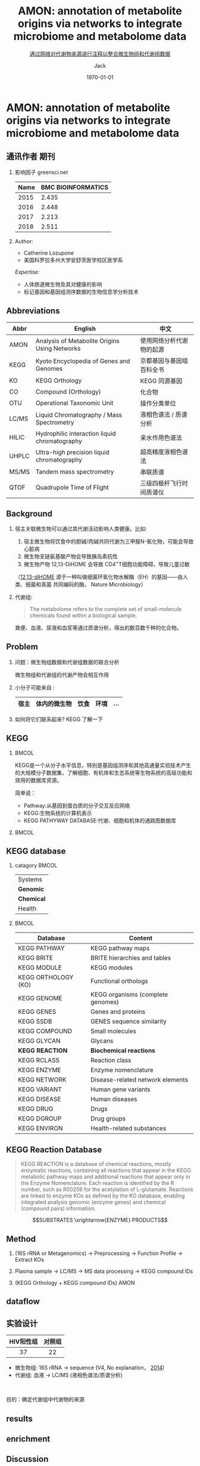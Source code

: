 #+HTML_HEAD: <link rel="stylesheet" type="text/css" href="../../style.css" />
#+INFOJS_OPT: view:nil toc:nil ltoc:t mouse:underline buttons:0 path:https://orgmode.org/org-info.js
#+TITLE: AMON: annotation of metabolite origins via networks to integrate microbiome and metabolome data
#+SUBTITLE: [[https://bmcbioinformatics.biomedcentral.com/articles/10.1186/s12859-019-3176-8][通过网络对代谢物来源进行注释以整合微生物组和代谢组数据]]
#+AUTHOR: Jack
#+EMAIL: blade_jack@163.com
#+DATE: \today
#+DESCRIPTION: 
#+KEYWORDS:
#+LANGUAGE: cn
#+LINK_UP:   
#+LINK_HOME: 
#+STARTUP: beamer
#+EXPORT_SELECT_TAGS: export
#+EXPORT_EXCLUDE_TAGS: noexport

#+OPTIONS: H:2 num:t toc:nil
#+OPTIONS: \n:nil @:t ::t |:t ^:t -:t f:t *:t <:t
#+OPTIONS: TeX:t LaTeX:t skip:nil d:nil todo:t pri:nil tags:not-in-toc

#+LATEX_COMPILER: xelatex
#+LATEX_HEADER: \usepackage[fontset=windows]{ctex}
#+LATEX_HEADER: \usepackage{xcolor}
#+LATEX_HEADER: \setbeamerfont{normal text}{size=\small}
#+LATEX_CLASS: beamer
#+LaTeX_CLASS_OPTIONS: [presentation, smaller, aspectratio=169]
#+BEAMER_THEME: default
#+BEAMER_COLOR_THEME: default
#+BEAMER_HEADER: \hypersetup{pdfpagemode=FullScreen}
#+BEAMER_HEADER: \hypersetup{colorlinks,linkcolor=,urlcolor=links}

#+COLUMNS: %40ITEM %10BEAMER_env(Env) %9BEAMER_envargs(Env Args) %4BEAMER_col(Col) %10BEAMER_extra(Extra)

# Bulletpoint lists
#+BEAMER_HEADER: \setbeamertemplate{itemize item}[circle]
#+BEAMER_HEADER: \setbeamertemplate{itemize subitem}[triangle]
#+BEAMER_HEADER: \setbeamertemplate{itemize subsubitem}[square]


# Remove slides navigation symbols
#+BEAMER_HEADER: \beamertemplatenavigationsymbolsempty

# Frame margins, background image and title colours
#+LaTeX_HEADER: \definecolor{blue}{HTML}{0000FF}
#+LATEX_HEADER: \usebackgroundtemplate{\includegraphics[width=\paperwidth]{img/background.pdf}}
#+BEAMER_HEADER: \setbeamercolor{frametitle}{fg=blue,bg=white}
#+BEAMER_HEADER: \setbeamersize{text margin left=1.5cm,text margin right=1.5cm}
#+BEAMER_HEADER: \addtobeamertemplate{frametitle}{\vspace*{0cm}}{\vspace*{-1cm}}

# Use Minted for code syntax highlighting
#+LaTeX_HEADER: \usepackage{minted}
#+LaTeX_HEADER: \usemintedstyle{emacs}

# Fonts
# #+LATEX_HEADER: \usefonttheme{professionalfonts}
# #+LATEX_HEADER: \usefonttheme{serif}
# #+LATEX_HEADER: \usepackage{fontspec}
# #+LATEX_HEADER: \setmainfont{Gillius ADF}

# Verbatim text
#+LATEX_HEADER: \RequirePackage{fancyvrb}
#+LATEX_HEADER: \DefineVerbatimEnvironment{verbatim}{Verbatim}{fontsize=\scriptsize}

# Embed Beamer in frame
#+LaTeX_HEADER: \AtBeginSection[]{\begin{frame}<beamer>\end{frame}}

* AMON: annotation of metabolite origins via networks to integrate microbiome and metabolome data
**   
#+ATTR_LATEX: :width \textwidth
[[file:img/bmc.png]]

** 通讯作者 期刊
*** 影响因子 greensci.net
:PROPERTIES:
:BEAMER_COL: 0.48
:BEAMER_ENV: block
:END:
#+TBLNAME: 影响因子
|------+--------------------|
| Name | BMC BIOINFORMATICS |
|------+--------------------|
| 2015 |              2.435 |
| 2016 |              2.448 |
| 2017 |              2.213 |
| 2018 |              2.511 |
|------+--------------------|

*** Author:
:PROPERTIES:
:BEAMER_COL: 0.48
:BEAMER_ENV: block
:END:
- Catherine Lozupone 
- 美国科罗拉多州大学安舒茨医学校区医学系

/Expertise:/ 
- 人体肠道微生物及其对健康的影响
- 标记基因和基因组测序数据的生物信息学分析技术
** Abbreviations
|-------+-----------------------------------------------+--------------------------|
| Abbr  | English                                       | 中文                     |
|-------+-----------------------------------------------+--------------------------|
| AMON  | Analysis of Metabolite Origins Using Networks | 使用网络分析代谢物的起源 |
| KEGG  | Kyoto Encyclopedia of Genes and Genomes       | 京都基因与基因组百科全书 |
| KO    | KEGG Orthology                                | KEGG 同源基因            |
| CO    | Compound (Orthology)                          | 化合物                   |
| OTU   | Operational Taxonomic Unit                    | 操作分类单位             |
| LC/MS | Liquid Chromatography / Mass Spectrometry     | 液相色谱法  / 质谱分析   |
|-------+-----------------------------------------------+--------------------------|
| HILIC | Hydrophilic interaction liquid chromatography | 亲水作用色谱法           |
| UHPLC | Ultra-high precision liquid chromatography    | 超高精度液相色谱法       |
| MS/MS | Tandem mass spectrometry                      | 串联质谱                 |
| QTOF  | Quadrupole Time of Flight                     | 三级四极杆飞行时间质谱仪 |
|-------+-----------------------------------------------+--------------------------|

** Background
*** 
宿主关联微生物可以通过其代谢活动影响人类健康。比如:
1. 宿主微生物将饮食中的胆碱/肉碱共同代谢为三甲胺N-氧化物，可能会导致心脏病
1. 微生物支链氨基酸产物会导致胰岛素抗性
1. 微生物产物 12,13-DiHOME 会导致 CD4^{+}T细胞功能障碍，导致儿童过敏
（[[https://www.caymanchem.com/product/10009832][12,13-diHOME]] 源于一种叫做细菌环氧化物水解酶（EH）的基因——由人类、细菌和真菌
共同编码的酶， Nature Microbiology）
*** 
代谢组:
#+begin_quote
The metabolome refers to the complete set of small-molecule chemicals found within a biological sample. 
#+end_quote

粪便、血液、尿液和血浆等通过质谱分析，得出的数百数千种的化合物。

#+begin_comment
the genes and genomes of the microbiota, as well as the products of the microbiota and the host environment. 
宿主相关样本的非靶向代谢组学对微生物调控健康提供了新的思路。
宿主相关的微生物组可以通过其代谢活性影响人类健康和疾病的许多方面。

MIMOSA
预测相对代谢周转（PRMT）评分指标的MIMOSA，该应用程序使用PRMT关联非目
标代谢组和代谢组的代谢物水平和预测的微生物代谢能力。 但是， MIMOSA当前不评估宿主
代谢对代谢物水平的贡献。 
#+end_comment
** Problem

*** 问题：微生物组数据和代谢组数据的联合分析
微生物组和代谢组的代谢产物会相互作用
*** 小分子可能来自 :
| 宿主 | 体内的微生物 | 饮食 | 环境 | \dots |
|------+--------------+------+------+-----|
#+begin_comment
- AMON (通过网络注释代谢物来源) 使用 KEGG 中的信息根据所编码基因的列表来预测所测
  量的代谢物可能来源
e.g. AMON可用于预测代谢产物是否可能来自宿主，或者微生物。 
#+end_comment

*** 如何将它们联系起来? KEGG 了解一下

** KEGG
***                                                                   :BMCOL:
:PROPERTIES:
:BEAMER_col: 0.5
:END:
KEGG是一个从分子水平信息，特别是基因组测序和其他高通量实验技术产生的大规模分子数据集，了解细胞、有机体和生态系统等生物系统的高级功能和效用的数据库资源。

简单说：
- Pathway:从基因到蛋白质的分子交互反应网络
- KEGG:生物系统的计算机表示
- KEGG PATHYWAY DATABASE:代谢、细胞和机体的通路图数据库

***                                                                   :BMCOL:
:PROPERTIES:
:BEAMER_col: 0.5
:END:
#+ATTR_LATEX: :width 1\textwidth
[[file:img/kegg_overview.png]]

** KEGG database
*** catagory                                                          :BMCOL:
:PROPERTIES:
:BEAMER_col: 0.2
:END:
|----------|
| Systems  |
| *Genomic*  |
| *Chemical* |
| Health   |
|----------|

***                                                                   :BMCOL:
:PROPERTIES:
:BEAMER_col: 0.8
:END:

|---------------------+-----------------------------------|
| Database            | Content                           |
|---------------------+-----------------------------------|
| KEGG PATHWAY        | KEGG pathway maps                 |
| KEGG BRITE          | BRITE hierarchies and tables      |
| KEGG MODULE         | KEGG modules                      |
|---------------------+-----------------------------------|
| KEGG ORTHOLOGY (KO) | Functional orthologs              |
| KEGG GENOME         | KEGG organisms (complete genomes) |
| KEGG GENES          | Genes and proteins                |
| KEGG SSDB           | GENES sequence similarity         |
|---------------------+-----------------------------------|
| KEGG COMPOUND       | Small molecules                   |
| KEGG GLYCAN         | Glycans                           |
| *KEGG REACTION*       | *Biochemical reactions*             |
| KEGG RCLASS         | Reaction class                    |
| KEGG ENZYME         | Enzyme nomenclature               |
|---------------------+-----------------------------------|
| KEGG NETWORK        | Disease-related network elements  |
| KEGG VARIANT        | Human gene variants               |
| KEGG DISEASE        | Human diseases                    |
| KEGG DRUG           | Drugs                             |
| KEGG DGROUP         | Drug groups                       |
| KEGG ENVIRON        | Health-related substances         |
|---------------------+-----------------------------------|

** KEGG Reaction Database


#+begin_quote
KEGG REACTION is a database of chemical reactions, mostly enzymatic reactions,
containing all reactions that appear in the KEGG metabolic pathway maps and
additional reactions that appear only in the Enzyme Nomenclature. Each reaction
is identified by the R number, such as R00259 for the acetylation of
L-glutamate. Reactions are linked to enzyme KOs as defined by the KO database,
enabling integrated analysis genomic (enzyme genes) and chemical (compound
pairs) information. 
#+end_quote
\rightline{---https://www.genome.jp/kegg/reaction}
#+begin_center
$$SUBSTRATES \xrightarrow{ENZYME} PRODUCTS$$
#+end_center
** Method

*** (16S rRNA or Metagenomics) \rightarrow Preprocessing \rightarrow Function Profile \rightarrow Extract KOs

*** Plasma sample \rightarrow LC/MS \rightarrow  MS data processing \rightarrow KEGG compound IDs

*** (KEGG Orthology + KEGG compound IDs) \xrightarrow{KEGG} AMON
** dataflow
#+ATTR_LATEX: :width \textwidth
[[file:supplementary/figure1.png]]
** 实验设计
|-----------+--------|
| HIV阳性组 | 对照组 |
|-----------+--------|
| <c>      | <c>   |
| 37        | 22     |
|-----------+--------|

- 微生物组: 16S rRNA \rightarrow sequence (V4, No explanation， [[https://clinicaltrials.gov/ct2/show/NCT02258685?term=NCT02258685&draw=2&rank=1][2014]])
- 代谢组: 血液 \rightarrow LC/MS (液相色谱法/质谱分析)

\hspace{4cm}
#+begin_center
目的：确定代谢组中代谢物的来源
#+end_center  

** results
#+ATTR_LATEX: :width \textwidth
[[file:supplementary/figure2.png]]
** enrichment
#+ATTR_LATEX: :width \textwidth
[[file:supplementary/figure3.png]]
** Discussion
- 核心功能：微生物组和代谢组 （问题连接）
- 限制和前景： KEGG API (shotgun sequencing)
- AMON MIMOSA
  - AMON: origin
  - MIMOSA: microbes \rightarrow metabolite (\leftarrow \rightarrow)
  - 与MIMOSA相比，AMON在血浆代谢组中指定了更多具有潜在微
    生物起源的化合物，其中包括重要的微生物产生的信号分子，例如吲哚。
  - 合并使用两者
- 数据库限制
  - KEGG在甘油磷脂通路中仅包含一个磷脂酰胆碱 （PC）脂质分子（1000+）
  - LC/MS 的准确程度
  - 谨慎结论
- 数据库完善，质谱技术提高
- 想法比较大，现有探索有限
** Conlusions

*** 整合微生物组和代谢组学数据
1. 确定测量代谢产物的来源
1. ...
1. ...

*** How? 
- AMON:
  通过基因组信息预测代谢物的来源，并可视化宿主和微生物相互作用
***  
对通路代谢产物富集评估可以深入研究微生物群落对 宿主微生物系统 代谢功能。

通过对微生物组和代谢组数据的综合分析，可以更好地了解微生物群落与宿主表型之间的机制关系。 
  
** 思考
*** Methodology article
- 数据+数据库的进一步挖掘
- 网络::通用的工具
*** 读文章过程中的疑问 \rightarrow 讨论
- 现有数据不完善（矛盾）
- 一级反应、二级反应：定量
- 宏基因组？
*** 对于集成微生物组和代谢组，确实是启发
*** 关注问题，有时候答案在意想不到的关联中
** 
#+begin_center
\LARGE\textcolor{black}{Thanks For Your Attention!}
#+end_center
